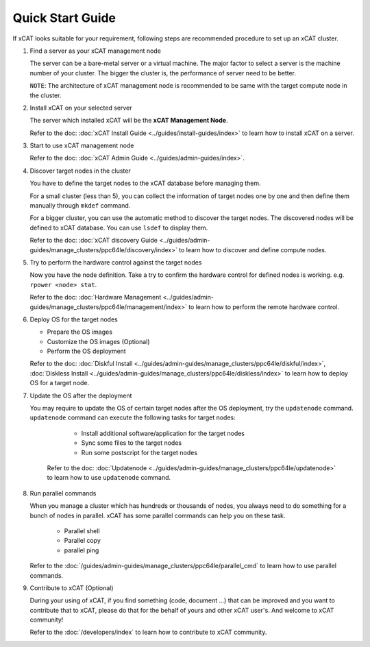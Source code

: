 Quick Start Guide
=================

If xCAT looks suitable for your requirement, following steps are recommended procedure to set up an xCAT cluster.

#. Find a server as your xCAT management node

   The server can be a bare-metal server or a virtual machine. The major factor to select a server is the machine number of your cluster. The bigger the cluster is, the performance of server need to be better.

   ``NOTE``: The architecture of xCAT management node is recommended to be same with the target compute node in the cluster.

#. Install xCAT on your selected server

   The server which installed xCAT will be the **xCAT Management Node**.

   Refer to the doc: :doc:`xCAT Install Guide <../guides/install-guides/index>` to learn how to install xCAT on a server.

#. Start to use xCAT management node

   Refer to the doc: :doc:`xCAT Admin Guide <../guides/admin-guides/index>`.

#. Discover target nodes in the cluster

   You have to define the target nodes to the xCAT database before managing them.

   For a small cluster (less than 5), you can collect the information of target nodes one by one and then define them manually through ``mkdef`` command.

   For a bigger cluster, you can use the automatic method to discover the target nodes. The discovered nodes will be defined to xCAT database. You can use ``lsdef`` to display them.

   Refer to the doc: :doc:`xCAT discovery Guide <../guides/admin-guides/manage_clusters/ppc64le/discovery/index>` to learn how to discover and define compute nodes.

#. Try to perform the hardware control against the target nodes

   Now you have the node definition. Take a try to confirm the hardware control for defined nodes is working. e.g. ``rpower <node> stat``.

   Refer to the doc: :doc:`Hardware Management <../guides/admin-guides/manage_clusters/ppc64le/management/index>` to learn how to perform the remote hardware control.

#. Deploy OS for the target nodes

   * Prepare the OS images
   * Customize the OS images (Optional)
   * Perform the OS deployment

   Refer to the doc: :doc:`Diskful Install <../guides/admin-guides/manage_clusters/ppc64le/diskful/index>`, :doc:`Diskless Install <../guides/admin-guides/manage_clusters/ppc64le/diskless/index>` to learn how to deploy OS for a target node.

#. Update the OS after the deployment

   You may require to update the OS of certain target nodes after the OS deployment, try the ``updatenode`` command. ``updatenode`` command can execute the following tasks for target nodes:

     * Install additional software/application for the target nodes
     * Sync some files to the target nodes
     * Run some postscript for the target nodes

    Refer to the doc: :doc:`Updatenode <../guides/admin-guides/manage_clusters/ppc64le/updatenode>` to learn how to use ``updatenode`` command.

#. Run parallel commands

   When you manage a cluster which has hundreds or thousands of nodes, you always need to do something for a bunch of nodes in parallel. xCAT has some parallel commands can help you on these task.

     * Parallel shell
     * Parallel copy
     * parallel ping

   Refer to the :doc:`/guides/admin-guides/manage_clusters/ppc64le/parallel_cmd` to learn how to use parallel commands.

#. Contribute to xCAT (Optional)

   During your using of xCAT, if you find something (code, document ...) that can be improved and you want to contribute that to xCAT, please do that for the behalf of yours and other xCAT user's. And welcome to xCAT community!

   Refer to the :doc:`/developers/index` to learn how to contribute to xCAT community.

